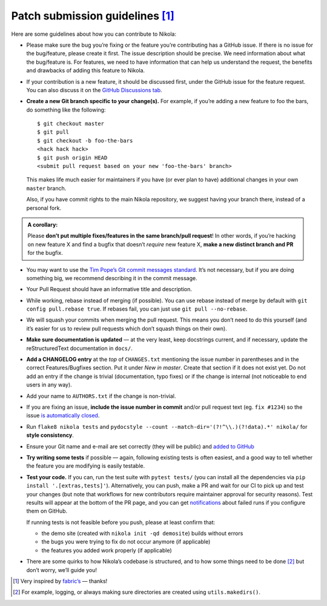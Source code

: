 Patch submission guidelines [1]_
--------------------------------

Here are some guidelines about how you can contribute to Nikola:

* Please make sure the bug you’re fixing or the feature you’re contributing has
  a GitHub issue. If there is no issue for the bug/feature, please create it
  first. The issue description should be precise. We need information about
  what the bug/feature is. For features, we need to have information that can
  help us understand the request, the benefits and drawbacks of adding this
  feature to Nikola.

* If your contribution is a new feature, it should be discussed first, under
  the GitHub issue for the feature request. You can also discuss it on the
  `GitHub Discussions tab <https://github.com/getnikola/nikola/discussions>`_.

* **Create a new Git branch specific to your change(s).** For example, if
  you’re adding a new feature to foo the bars, do something like the
  following::

    $ git checkout master
    $ git pull
    $ git checkout -b foo-the-bars
    <hack hack hack>
    $ git push origin HEAD
    <submit pull request based on your new 'foo-the-bars' branch>

  This makes life much easier for maintainers if you have (or ever plan to
  have) additional changes in your own ``master`` branch.

  Also, if you have commit rights to the main Nikola repository, we suggest
  having your branch there, instead of a personal fork.

.. admonition:: A corollary:

      Please **don’t put multiple fixes/features in the same
      branch/pull request**! In other words, if you’re hacking on new feature X
      and find a bugfix that doesn’t *require* new feature X, **make a new
      distinct branch and PR** for the bugfix.

* You may want to use the `Tim Pope’s Git commit messages standard
  <http://tbaggery.com/2008/04/19/a-note-about-git-commit-messages.html>`_.
  It’s not necessary, but if you are doing something big, we recommend
  describing it in the commit message.
* Your Pull Request should have an informative title and description.
* While working, rebase instead of merging (if possible). You can use rebase
  instead of merge by default with ``git config pull.rebase true``. If rebases
  fail, you can just use ``git pull --no-rebase``.
* We will squash your commits when merging the pull request. This means
  you don’t need to do this yourself (and it’s easier for us to review pull requests
  which don’t squash things on their own).
* **Make sure documentation is updated** — at the very least, keep docstrings
  current, and if necessary, update the reStructuredText documentation in ``docs/``.
* **Add a CHANGELOG entry** at the *top* of ``CHANGES.txt`` mentioning the
  issue number in parentheses and in the correct Features/Bugfixes section. Put
  it under *New in master*.  Create that section if it does not exist yet. Do
  not add an entry if the change is trivial (documentation, typo fixes) or if
  the change is internal (not noticeable to end users in any way).
* Add your name to ``AUTHORS.txt`` if the change is non-trivial.
* If you are fixing an issue, **include the issue number in commit** and/or pull
  request text (eg. ``fix #1234``) so the issue `is automatically closed
  <https://help.github.com/articles/closing-issues-via-commit-messages/>`_.
* Run ``flake8 nikola tests`` and ``pydocstyle --count --match-dir='(?!^\\.)(?!data).*' nikola/``
  for **style consistency**.
* Ensure your Git name and e-mail are set correctly (they will be public)
  and `added to GitHub <https://github.com/settings/emails>`_
* **Try writing some tests** if possible — again, following existing tests is
  often easiest, and a good way to tell whether the feature you are modifying is
  easily testable.
* **Test your code.** If you can, run the test suite with ``pytest tests/``
  (you can install all the dependencies via ``pip install '.[extras,tests]'``). Alternatively,
  you can push, make a PR and wait for our CI to pick up and test your changes
  (but note that workflows for new  contributors require maintainer approval for
  security reasons). Test results will appear at the bottom of the PR page, and
  you can get `notifications <https://github.com/settings/notifications>`_ about
  failed runs if you configure them on GitHub.

  If running tests is not feasible before you push, please at least confirm that:

  * the demo site (created with ``nikola init -qd demosite``) builds without errors
  * the bugs you were trying to fix do not occur anymore (if applicable)
  * the features you added work properly (if applicable)

* There are some quirks to how Nikola’s codebase is structured, and to how
  some things need to be done [2]_ but don’t worry, we’ll guide you!

.. [1] Very inspired by `fabric’s <https://github.com/fabric/fabric/blob/master/CONTRIBUTING.rst>`_ — thanks!

.. [2] For example, logging, or always making sure directories are created using ``utils.makedirs()``.

